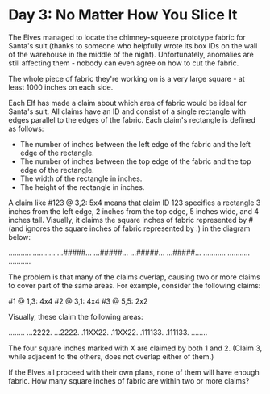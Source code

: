 * Day 3: No Matter How You Slice It

The Elves managed to locate the chimney-squeeze prototype fabric for Santa's
suit (thanks to someone who helpfully wrote its box IDs on the wall of the
warehouse in the middle of the night). Unfortunately, anomalies are still
affecting them - nobody can even agree on how to cut the fabric.

The whole piece of fabric they're working on is a very large square - at least
1000 inches on each side.

Each Elf has made a claim about which area of fabric would be ideal for Santa's
suit. All claims have an ID and consist of a single rectangle with edges
parallel to the edges of the fabric. Each claim's rectangle is defined as
follows:

- The number of inches between the left edge of the fabric and the left edge of
  the rectangle.
- The number of inches between the top edge of the fabric and the top edge of
  the rectangle.
- The width of the rectangle in inches.
- The height of the rectangle in inches.
  
A claim like #123 @ 3,2: 5x4 means that claim ID 123 specifies a rectangle 3
inches from the left edge, 2 inches from the top edge, 5 inches wide, and 4
inches tall. Visually, it claims the square inches of fabric represented by #
(and ignores the square inches of fabric represented by .) in the diagram below:

...........
...........
...#####...
...#####...
...#####...
...#####...
...........
...........
...........

The problem is that many of the claims overlap, causing two or more claims to
cover part of the same areas. For example, consider the following claims:

#1 @ 1,3: 4x4
#2 @ 3,1: 4x4
#3 @ 5,5: 2x2

Visually, these claim the following areas:

........
...2222.
...2222.
.11XX22.
.11XX22.
.111133.
.111133.
........

The four square inches marked with X are claimed by both 1 and 2. (Claim 3,
while adjacent to the others, does not overlap either of them.)

If the Elves all proceed with their own plans, none of them will have enough
fabric. How many square inches of fabric are within two or more claims?
